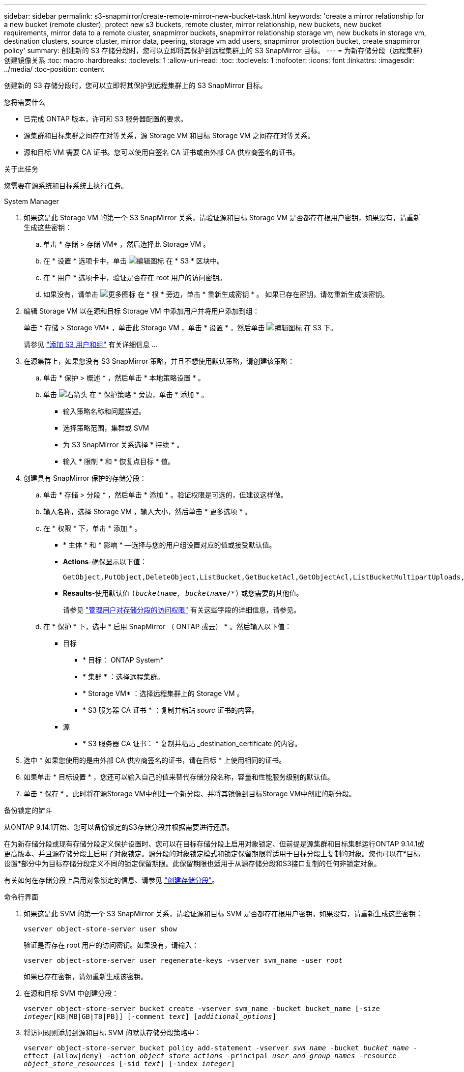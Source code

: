---
sidebar: sidebar 
permalink: s3-snapmirror/create-remote-mirror-new-bucket-task.html 
keywords: 'create a mirror relationship for a new bucket (remote cluster), protect new s3 buckets, remote cluster, mirror relationship, new buckets, new bucket requirements, mirror data to a remote cluster, snapmirror buckets, snapmirror relationship storage vm, new buckets in storage vm, destination clusters, source cluster, mirror data, peering, storage vm add users, snapmirror protection bucket, create snapmirror policy' 
summary: 创建新的 S3 存储分段时，您可以立即将其保护到远程集群上的 S3 SnapMirror 目标。 
---
= 为新存储分段（远程集群）创建镜像关系
:toc: macro
:hardbreaks:
:toclevels: 1
:allow-uri-read: 
:toc: 
:toclevels: 1
:nofooter: 
:icons: font
:linkattrs: 
:imagesdir: ../media/
:toc-position: content


[role="lead"]
创建新的 S3 存储分段时，您可以立即将其保护到远程集群上的 S3 SnapMirror 目标。

.您将需要什么
* 已完成 ONTAP 版本，许可和 S3 服务器配置的要求。
* 源集群和目标集群之间存在对等关系，源 Storage VM 和目标 Storage VM 之间存在对等关系。
* 源和目标 VM 需要 CA 证书。您可以使用自签名 CA 证书或由外部 CA 供应商签名的证书。


.关于此任务
您需要在源系统和目标系统上执行任务。

[role="tabbed-block"]
====
.System Manager
--
. 如果这是此 Storage VM 的第一个 S3 SnapMirror 关系，请验证源和目标 Storage VM 是否都存在根用户密钥，如果没有，请重新生成这些密钥：
+
.. 单击 * 存储 > 存储 VM* ，然后选择此 Storage VM 。
.. 在 * 设置 * 选项卡中，单击 image:icon_pencil.gif["编辑图标"] 在 * S3 * 区块中。
.. 在 * 用户 * 选项卡中，验证是否存在 root 用户的访问密钥。
.. 如果没有，请单击 image:icon_kabob.gif["更多图标"] 在 * 根 * 旁边，单击 * 重新生成密钥 * 。
如果已存在密钥，请勿重新生成该密钥。


. 编辑 Storage VM 以在源和目标 Storage VM 中添加用户并将用户添加到组：
+
单击 * 存储 > Storage VM* ，单击此 Storage VM ，单击 * 设置 * ，然后单击 image:icon_pencil.gif["编辑图标"] 在 S3 下。

+
请参见 link:../task_object_provision_add_s3_users_groups.html["添加 S3 用户和组"] 有关详细信息 ...

. 在源集群上，如果您没有 S3 SnapMirror 策略，并且不想使用默认策略，请创建该策略：
+
.. 单击 * 保护 > 概述 * ，然后单击 * 本地策略设置 * 。
.. 单击 image:../media/icon_arrow.gif["右箭头"] 在 * 保护策略 * 旁边，单击 * 添加 * 。
+
*** 输入策略名称和问题描述。
*** 选择策略范围，集群或 SVM
*** 为 S3 SnapMirror 关系选择 * 持续 * 。
*** 输入 * 限制 * 和 * 恢复点目标 * 值。




. 创建具有 SnapMirror 保护的存储分段：
+
.. 单击 * 存储 > 分段 * ，然后单击 * 添加 * 。验证权限是可选的，但建议这样做。
.. 输入名称，选择 Storage VM ，输入大小，然后单击 * 更多选项 * 。
.. 在 * 权限 * 下，单击 * 添加 * 。
+
*** * 主体 * 和 * 影响 * —选择与您的用户组设置对应的值或接受默认值。
*** *Actions*-确保显示以下值：
+
[listing]
----
GetObject,PutObject,DeleteObject,ListBucket,GetBucketAcl,GetObjectAcl,ListBucketMultipartUploads,ListMultipartUploadParts
----
*** *Resaults*-使用默认值 `(_bucketname, bucketname_/*)` 或您需要的其他值。
+
请参见 link:../task_object_provision_manage_bucket_access.html["管理用户对存储分段的访问权限"] 有关这些字段的详细信息，请参见。



.. 在 * 保护 * 下，选中 * 启用 SnapMirror （ ONTAP 或云） * 。然后输入以下值：
+
*** 目标
+
**** * 目标： ONTAP System*
**** * 集群 * ：选择远程集群。
**** * Storage VM* ：选择远程集群上的 Storage VM 。
**** * S3 服务器 CA 证书 * ：复制并粘贴 _sourc_ 证书的内容。


*** 源
+
**** * S3 服务器 CA 证书： * 复制并粘贴 _destination_certificate 的内容。






. 选中 * 如果您使用的是由外部 CA 供应商签名的证书，请在目标 * 上使用相同的证书。
. 如果单击 * 目标设置 * ，您还可以输入自己的值来替代存储分段名称，容量和性能服务级别的默认值。
. 单击 * 保存 * 。此时将在源Storage VM中创建一个新分段、并将其镜像到目标Storage VM中创建的新分段。


.备份锁定的铲斗
从ONTAP 9.14.1开始、您可以备份锁定的S3存储分段并根据需要进行还原。

在为新存储分段或现有存储分段定义保护设置时、您可以在目标存储分段上启用对象锁定、但前提是源集群和目标集群运行ONTAP 9.14.1或更高版本、并且源存储分段上启用了对象锁定。源分段的对象锁定模式和锁定保留期限将适用于目标分段上复制的对象。您也可以在*目标设置*部分中为目标存储分段定义不同的锁定保留期限。此保留期限也适用于从源存储分段和S3接口复制的任何非锁定对象。

有关如何在存储分段上启用对象锁定的信息、请参见 link:../s3-config/create-bucket-task.html["创建存储分段"]。

--
.命令行界面
--
. 如果这是此 SVM 的第一个 S3 SnapMirror 关系，请验证源和目标 SVM 是否都存在根用户密钥，如果没有，请重新生成这些密钥：
+
`vserver object-store-server user show`

+
验证是否存在 root 用户的访问密钥。如果没有，请输入：

+
`vserver object-store-server user regenerate-keys -vserver svm_name -user _root_`

+
如果已存在密钥，请勿重新生成该密钥。

. 在源和目标 SVM 中创建分段：
+
`vserver object-store-server bucket create -vserver svm_name -bucket bucket_name [-size _integer_[KB|MB|GB|TB|PB]] [-comment _text_] [_additional_options_]`

. 将访问规则添加到源和目标 SVM 的默认存储分段策略中：
+
`vserver object-store-server bucket policy add-statement -vserver _svm_name_ -bucket _bucket_name_ -effect {allow|deny} -action _object_store_actions_ -principal _user_and_group_names_ -resource _object_store_resources_ [-sid _text_] [-index _integer_]`

+
.示例
[listing]
----
src_cluster::> vserver object-store-server bucket policy add-statement -bucket test-bucket -effect allow -action GetObject,PutObject,DeleteObject,ListBucket,GetBucketAcl,GetObjectAcl,ListBucketMultipartUploads,ListMultipartUploadParts -principal - -resource test-bucket, test-bucket /*
----
. 如果您没有现有的S3 SnapMirror策略、并且不想使用默认策略、请在源SVM上创建此策略：
`snapmirror policy create -vserver _svm_name_ -policy policy_name -type continuous [-rpo _integer_] [-throttle _throttle_type_] [-comment _text_] [_additional_options_]`
+
Parameters

+
** type `continuous` - S3 SnapMirror关系的唯一策略类型(必需)。
** `-rpo` -指定恢复点目标的时间(以秒为单位)(可选)。
** `-throttle` -指定吞吐量/带宽的上限(以千字节/秒为单位)(可选)。
+
.示例
[listing]
----
src_cluster::> snapmirror policy create -vserver vs0 -type continuous -rpo 0 -policy test-policy
----


. 在源集群和目标集群的管理 SVM 上安装 CA 服务器证书：
+
.. 在源集群上、安装对_deign_ S3服务器证书签名的CA证书：
`security certificate install -type server-ca -vserver _src_admin_svm_ -cert-name _dest_server_certificate_`
.. 在目标集群上、安装对_ssource_S3服务器证书签名的CA证书：
`security certificate install -type server-ca -vserver _dest_admin_svm_ -cert-name _src_server_certificate_`
+
如果您使用的证书由外部 CA 供应商签名，请在源和目标管理 SVM 上安装相同的证书。

+
请参见 `security certificate install` 有关详细信息、请参见手册页。



. 在源 SVM 上，创建 S3 SnapMirror 关系：
+
`snapmirror create -source-path _src_svm_name_:/bucket/_bucket_name_ -destination-path _dest_peer_svm_name_:/bucket/_bucket_name_, ...} [-policy policy_name]`

+
您可以使用创建的策略或接受默认值。

+
.示例
[listing]
----
src_cluster::> snapmirror create -source-path vs0-src:/bucket/test-bucket -destination-path vs1-dest:bucket/test-bucket-mirror -policy test-policy
----
. 验证镜像是否处于活动状态：
`snapmirror show -policy-type continuous -fields status`


--
====